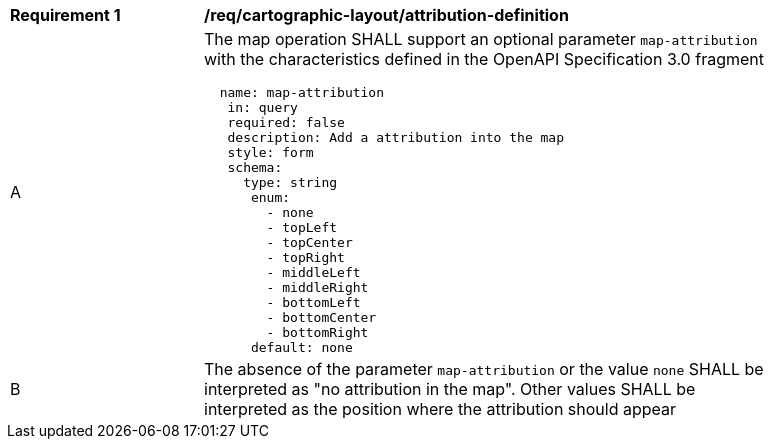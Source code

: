 [[req_decorations_attribution-definition]]
[width="90%",cols="2,6a"]
|===
^|*Requirement {counter:req-id}* |*/req/cartographic-layout/attribution-definition*
^|A |The map operation SHALL support an optional parameter `map-attribution` with the characteristics defined in the OpenAPI Specification 3.0 fragment
[source,YAML]
----
  name: map-attribution
   in: query
   required: false
   description: Add a attribution into the map
   style: form
   schema:
     type: string
      enum:
        - none
        - topLeft
        - topCenter
        - topRight
        - middleLeft
        - middleRight
        - bottomLeft
        - bottomCenter
        - bottomRight
      default: none
----
^|B |The absence of the parameter `map-attribution` or the value `none` SHALL be interpreted as "no attribution in the map". Other values SHALL be interpreted as the position where the attribution should appear
|===
